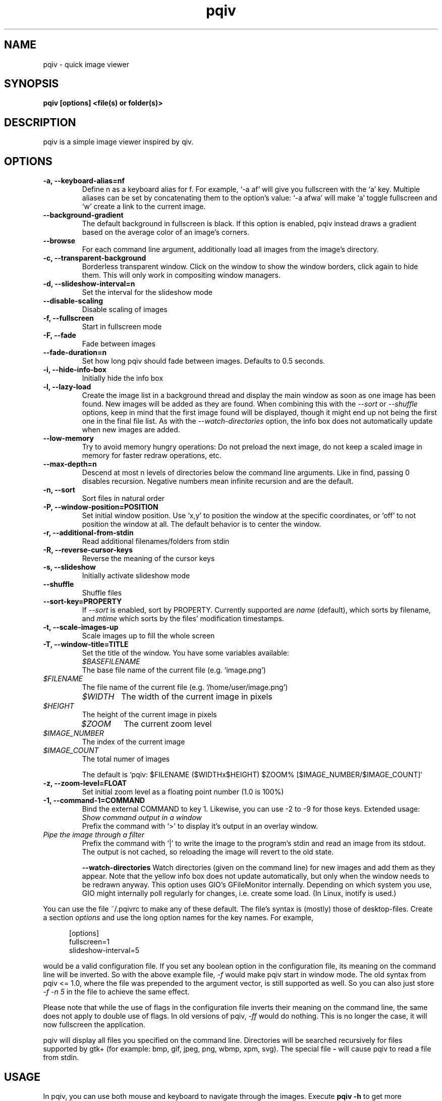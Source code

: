 .\" vim:filetype=groff
.TH pqiv 1 "18 June 2014" "" "pqiv manual"
.SH NAME
pqiv \- quick image viewer
.SH SYNOPSIS
.B "pqiv" [options] <file(s) or folder(s)>
.SH DESCRIPTION
pqiv is a simple image viewer inspired by qiv.
.SH OPTIONS
.TP
.B -a, --keyboard-alias=nf
Define n as a keyboard alias for f. For example, `-a af' will give you
fullscreen with the `a' key. Multiple aliases can be set by concatenating them
to the option's value: `-a afwa' will make `a' toggle fullscreen and `w' create a
link to the current image.
.TP
.B --background-gradient
The default background in fullscreen is black. If this option is enabled, pqiv
instead draws a gradient based on the average color of an image's corners.
.TP
.B --browse
For each command line argument, additionally load all images from the image's
directory.
.TP
.B -c, --transparent-background
Borderless transparent window. Click on the window to show the window borders,
click again to hide them.  This will only work in compositing window managers.
.TP
.B -d, --slideshow-interval=n
Set the interval for the slideshow mode
.TP
.B --disable-scaling
Disable scaling of images
.TP
.B -f, --fullscreen
Start in fullscreen mode
.TP
.B -F, --fade
Fade between images
.TP
.B --fade-duration=n
Set how long pqiv should fade between images. Defaults to 0.5 seconds.
.TP
.B -i, --hide-info-box
Initially hide the info box
.TP
.B -l, --lazy-load
Create the image list in a background thread and display the main window as
soon as one image has been found. New images will be added as they are found.
When combining this with the
.I --sort
or
.I --shuffle
options, keep in mind that the first image found will be displayed, though it
might end up not being the first one in the final file list. As with the
.I --watch-directories
option, the info box does not automatically update when new images are added.
.TP
.B --low-memory
Try to avoid memory hungry operations: Do not preload the next image, do not
keep a scaled image in memory for faster redraw operations, etc.
.TP
.B --max-depth=n
Descend at most n levels of directories below the command line arguments. Like
in find, passing 0 disables recursion. Negative numbers mean infinite recursion
and are the default.
.TP
.B -n, --sort
Sort files in natural order
.TP
.B -P, --window-position=POSITION
Set initial window position. Use `x,y' to position the window at the specific
coordinates, or `off' to not position the window at all. The default behavior
is to center the window.
.TP
.B -r, --additional-from-stdin
Read additional filenames/folders from stdin
.TP
.B -R, --reverse-cursor-keys
Reverse the meaning of the cursor keys
.TP
.B -s, --slideshow
Initially activate slideshow mode
.TP
.B --shuffle
Shuffle files
.TP
.B --sort-key=PROPERTY
If
.I --sort
is enabled, sort by PROPERTY. Currently supported are
.I name
(default), which sorts by filename, and
.I mtime
which sorts by the files' modification timestamps.
.TP
.B -t, --scale-images-up
Scale images up to fill the whole screen
.TP
.B -T, --window-title=TITLE
Set the title of the window. You have some variables available:

.po 7

.TP
.I $BASEFILENAME
The base file name of the current file (e.g. `image.png')

.TP
.I $FILENAME
The file name of the current file (e.g. `/home/user/image.png')

.TP
.I $WIDTH
The width of the current image in pixels

.TP
.I $HEIGHT
The height of the current image in pixels

.TP
.I $ZOOM
The current zoom level

.TP
.I $IMAGE_NUMBER
The index of the current image

.TP
.I $IMAGE_COUNT
The total numer of images

.po 0

The default is `pqiv: $FILENAME ($WIDTHx$HEIGHT) $ZOOM% [$IMAGE_NUMBER/$IMAGE_COUNT]'

.TP
.B -z, --zoom-level=FLOAT
Set initial zoom level as a floating point number (1.0 is 100%)
.TP
.B -1, --command-1=COMMAND
Bind the external COMMAND to key 1. Likewise, you can use -2 to -9 for those keys.
Extended usage:

.po 7

.TP
.I Show command output in a window
Prefix the command with 
.RI `>'
to display it's output in an overlay window.

.TP
.I Pipe the image through a filter
Prefix the command with 
.RI `|' 
to write the image to the program's stdin and read an image from its stdout.
The output is not cached, so reloading the image will revert to the old state.

.po 0

.B --watch-directories
Watch directories (given on the command line) for new images and add them as
they appear. Note that the yellow info box does not update automatically, but
only when the window needs to be redrawn anyway. This option uses GIO's
GFileMonitor internally. Depending on which system you use, GIO might internally
poll regularly for changes, i.e. create some load. (In Linux, inotify is used.)

.PP
You can use the file
.RI ~/.pqivrc
to make any of these default. The file's syntax is (mostly) those of desktop-files. Create a section
.I options
and use the long option names for the key names. For example,

.po 5

[options]
.br
fullscreen=1
.br
slideshow-interval=5

.po 0

would be a valid configuration file. If you set any boolean option in the
configuration file, its meaning on the command line will be inverted. So with
the above example file,
.I -f
would make pqiv start in window mode.
The old syntax from pqiv <= 1.0, where the file was prepended to the argument
vector, is still supported as well. So you can also just store
.I -f -n 5
in the file to achieve the same effect.

Please note that while the use of flags in the configuration file inverts their
meaning on the command line, the same does not apply to double use of flags. In
old versions of pqiv,
.I -ff
would do nothing. This is no longer the case, it will now fullscreen the application.

.PP
pqiv will display all files you specified on the command line. Directories will
be searched recursively for files supported by gtk+
(for example: bmp, gif, jpeg, png, wbmp, xpm, svg). The special file
.B -
will cause pqiv to read a file from stdin.

.SH USAGE
In pqiv, you can use both mouse and keyboard to navigate through the images. Execute
.B "pqiv" -h
to get more information on the key bindings.

.SH AUTHOR
.nf
Phillip Berndt (mail at pberndt dot com)
.nf
